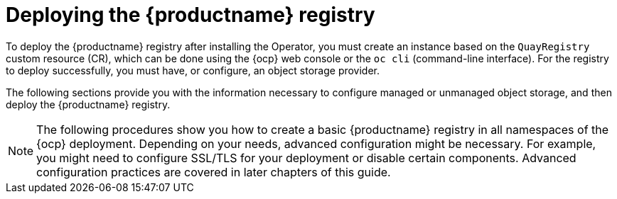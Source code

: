 :_mod-docs-content-type: REFERENCE
[id="deploying-quay-registry"]
= Deploying the {productname} registry

[role="_abstract"]
To deploy the {productname} registry after installing the Operator, you must create an instance based on the `QuayRegistry` custom resource (CR), which can be done using the {ocp} web console or the `oc cli` (command-line interface). For the registry to deploy successfully, you must have, or configure, an object storage provider. 

The following sections provide you with the information necessary to configure managed or unmanaged object storage, and then deploy the {productname} registry. 

[NOTE]
====
The following procedures show you how to create a basic {productname} registry in all namespaces of the {ocp} deployment. Depending on your needs, advanced configuration might be necessary. For example, you might need to configure SSL/TLS for your deployment or disable certain components. Advanced configuration practices are covered in later chapters of this guide.
====